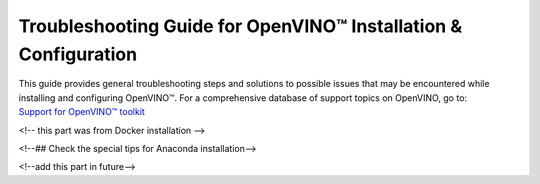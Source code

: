 .. {#openvino_docs_get_started_guide_troubleshooting}

Troubleshooting Guide for OpenVINO™ Installation & Configuration
================================================================


.. meta::
   :description: A collection of troubleshooting steps and solutions to possible 
                 problems that may occur during the installation and configuration 
                 of OpenVINO™ on your system.


.. _troubleshooting guide for install:

| This guide provides general troubleshooting steps and solutions to possible issues that
  may be encountered while installing and configuring OpenVINO™. For a comprehensive 
  database of support topics on OpenVINO, go to:
| `Support for OpenVINO™ toolkit <https://www.intel.com/content/www/us/en/support/products/96066/software/development-software/openvino-toolkit.html>`__



.. _install_for_prc:

.. dropdown:: Errors with Installing via PIP for Users in China

   Users in China might encounter errors while downloading sources via PIP during OpenVINO™ installation. To resolve the issues, try one of the following options:
      
   * Add the download source using the ``-i`` parameter with the Python ``pip`` command. For example: 

   .. code-block:: sh
      
      pip install openvino-dev -i https://mirrors.aliyun.com/pypi/simple/
   
   Use the ``--trusted-host`` parameter if the URL above is ``http`` instead of ``https``.
   You can also run the following command to install specific framework. For example:
      
   .. code-block:: sh
      
      pip install openvino-dev[tensorflow2] -i https://mirrors.aliyun.com/pypi/simple/
      

   * For C++ developers, if you have installed OpenVINO Runtime via APT, YUM, or the archive file, and then installed OpenVINO Development Tools via PyPI, you may run into issues. To resolve that, install the components in ``requirements.txt`` by using the following command: 
      
   .. code-block:: sh
      
      pip install -r <INSTALL_DIR>/tools/requirements.txt
      
   For APT and YUM users, replace the ``INSTALL_DIR`` with ``/usr/share/openvino``.

<!-- this part was from Docker installation -->

.. dropdown:: Issues with Installing OpenVINO on Linux from Docker

   .. _proxy-issues:

   Proxy Issues
   ++++++++++++

   If you met proxy issues during the installation with Docker, you need set up proxy settings for Docker. See the `Docker guide <https://docs.docker.com/network/proxy/#set-proxy-using-the-cli>`__ for more details.

.. _yocto_install_issues:

.. dropdown:: Issues with Creating a Yocto Image for OpenVINO

   Error while adding "meta-intel" layer
   +++++++++++++++++++++++++++++++++++++

   When using the ``bitbake-layers add-layer meta-intel`` command, the following error might occur:

   .. code-block:: sh
      
      NOTE: Starting bitbake server...
      ERROR: The following required tools (as specified by HOSTTOOLS) appear to be unavailable in PATH, please install them in order to proceed: chrpath diffstat pzstd zstd


   To resolve the issue, install the ``chrpath diffstat zstd`` tools:

   .. code-block:: sh
      
      sudo apt-get install chrpath diffstat zstd

      3. If you run into issues while installing or configuring OpenVINO™, you can try the following methods to do some quick checks first. 

.. dropdown:: Check the versions of OpenVINO Runtime and Development Tools


   * To check the version of OpenVINO Development Tools, use the following command:

   .. tab-set::

         .. tab-item:: Python
            :sync: py

            .. code-block:: py
               :force:

               from openvino.tools.mo import convert_model
               ov_model = convert_model(version=True)

         .. tab-item:: CLI
            :sync: cli

            .. code-block:: sh

               mo --version


   * To check the version of OpenVINO Runtime, use the following code:
      
   .. code-block:: sh
      
      from openvino.runtime import get_version 
      get_version()

   
.. dropdown:: Check the versions of Python and PIP

   To check your Python version, run ``python -VV`` or ``python --version``. The supported Python versions should be 64-bit and between 3.8 and 3.11. If you are using Python 3.7, you are recommended to upgrade the version to 3.8 or higher.

   If your Python version does not meet the requirements, update Python:

   * For Windows, **do not install Python from a Windows Store** as it can cause issues. You are highly recommended to install Python from `official website <https://www.python.org/>`__ .
   * For Linux and macOS systems, download and install a proper Python version from `official website <https://www.python.org/>`__ . See the `Python Beginners' Guide <https://wiki.python.org/moin/BeginnersGuide/Download>`__ for more information on selecting a version. Note that macOS 10.x comes with python 2.7 installed, which is not supported, so you must install Python from the official website.

   For PIP, make sure that you have installed the latest version. To check and upgrade your PIP version, run the following command:

   .. code-block:: sh
      
      python -m pip install --upgrade pip

<!--## Check the special tips for Anaconda installation-->

<!--add this part in future-->

.. dropdown:: Check if environment variables are set correctly

   - For Python developers, if you previously installed OpenVINO using the archive file, and are now installing OpenVINO using PIP, remove all the PATH settings and the lines with ``setupvars`` from ``.bashrc``. Note that if you installed OpenVINO with PIP in a virtual environment, you don't need to set any environment variables.
   - If you have installed OpenVINO before, you probably have added ``setupvars`` to your ``PATH /.bashrc`` or Windows environment variables. After restarting your environment, you should see similar information as below: 

   .. code-block:: sh
      
      [setupvars.sh] OpenVINO™ environment initialized
      

   - If you don't see the information above, your PATH variables may be configured incorrectly. Check if you have typed the correct <INSTALL_DIR> or you are trying to activate in the correct directory.
   - If you added it to a ``.bashrc`` file, make sure that the command is correctly written and the file is found in the ``~/.bashrc`` folder.

.. dropdown:: Verify that OpenVINO is correctly installed

   * For Python developers, to verify if OpenVINO is correctly installed, use the following command:

   .. code-block:: sh

      python -c "from openvino import Core; print(Core().available_devices)"
      
   If OpenVINO was successfully installed, you will see a list of available devices.

   * If you installed OpenVINO Runtime using the archive file, you can search "openvino" in Apps & Features on a Windows system, or check your installation directory on Linux to see if OpenVINO is there.

   * If you installed OpenVINO Runtime from APT, use the ``apt list --installed | grep openvino`` command to list the installed OpenVINO packages.

   * If you installed OpenVINO Runtime from YUM, use the ``yum list installed 'openvino*'`` command to list the installed OpenVINO packages.

.. dropdown:: Check if GPU driver is installed

   :doc:`Additional configurations <openvino_docs_install_guides_configurations_header>` may be required in order to use OpenVINO with different hardware such as Intel® GPUs.

   To run inference on an Intel® GPU, make sure that you have installed the correct GPU driver. To check that, see :doc:`additional configurations for GPU <openvino_docs_install_guides_configurations_for_intel_gpu>`.

.. dropdown:: Check firewall and network settings

   Make sure that your firewall and network settings are configured correctly. For example, consider configuring system-wide proxy settings and specifying options for using PIP behind the proxy: 

   .. code-block:: sh

      pip install --proxy http://address:port --trusted-host pypi.org openvino 

   For specific issues, see :ref:`Errors with Installing via PIP for Users in China <install_for_prc>` and :ref:`proxy issues with installing OpenVINO on Linux from Docker <proxy-issues>`. 


